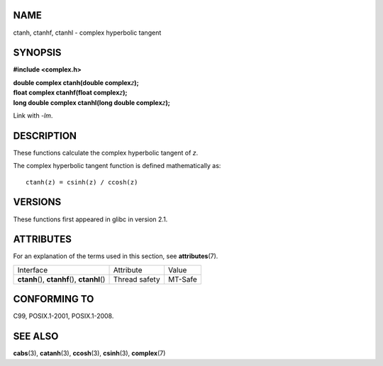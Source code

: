 NAME
====

ctanh, ctanhf, ctanhl - complex hyperbolic tangent

SYNOPSIS
========

**#include <complex.h>**

| **double complex ctanh(double complex**\ *z*\ **);**
| **float complex ctanhf(float complex**\ *z*\ **);**
| **long double complex ctanhl(long double complex**\ *z*\ **);**

Link with *-lm*.

DESCRIPTION
===========

These functions calculate the complex hyperbolic tangent of *z*.

The complex hyperbolic tangent function is defined mathematically as:

::

       ctanh(z) = csinh(z) / ccosh(z)

VERSIONS
========

These functions first appeared in glibc in version 2.1.

ATTRIBUTES
==========

For an explanation of the terms used in this section, see
**attributes**\ (7).

============================================= ============= =======
Interface                                     Attribute     Value
**ctanh**\ (), **ctanhf**\ (), **ctanhl**\ () Thread safety MT-Safe
============================================= ============= =======

CONFORMING TO
=============

C99, POSIX.1-2001, POSIX.1-2008.

SEE ALSO
========

**cabs**\ (3), **catanh**\ (3), **ccosh**\ (3), **csinh**\ (3),
**complex**\ (7)
